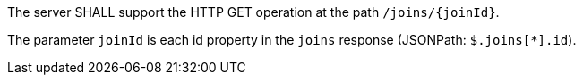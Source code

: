 [requirement,type="general",id="/req/core/joins-joinid-get-op",label="/req/core/joins-joinid-get-op",obligation="requirement"]
[[req_core_joins-joinid-get-op]]
====
[.component,class=part]
--
The server SHALL support the HTTP GET operation at the path `/joins/{joinId}`.
--

[.component,class=part]
--
The parameter `joinId` is each id property in the `joins` response (JSONPath: `$.joins[*].id`).
--
====